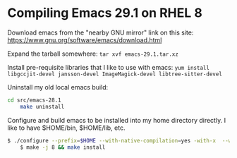 * Compiling Emacs 29.1 on RHEL 8

Download emacs from the "nearby GNU mirror" link on this site: https://www.gnu.org/software/emacs/download.html

Expand the tarball somewhere:
=tar xvf emacs-29.1.tar.xz=

Install pre-requisite libraries that I like to use with emacs:
=yum install libgccjit-devel jansson-devel ImageMagick-devel libtree-sitter-devel=

Uninstall my old local emacs build:
#+BEGIN_SRC sh
cd src/emacs-28.1
	make uninstall
#+END_SRC

Configure and build emacs to be installed into my home directory directly.  I like to have $HOME/bin, $HOME/lib, etc.
#+BEGIN_SRC sh
$ ./configure --prefix=$HOME --with-native-compilation=yes -with-x  --with-tree-sitter --with-json --with-imagemagick --with-gif=ifavailable 
	$ make -j 8 && make install
#+END_SRC



